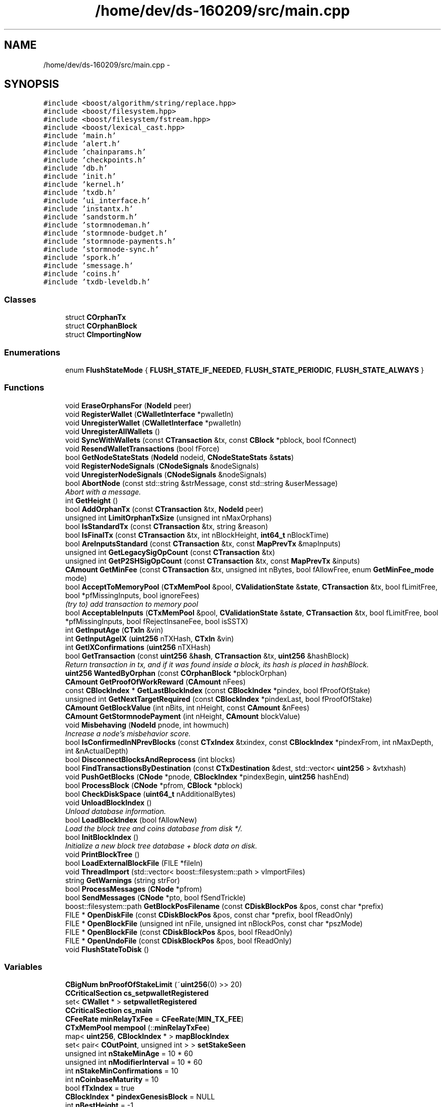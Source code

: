 .TH "/home/dev/ds-160209/src/main.cpp" 3 "Wed Feb 10 2016" "Version 1.0.0.0" "darksilk" \" -*- nroff -*-
.ad l
.nh
.SH NAME
/home/dev/ds-160209/src/main.cpp \- 
.SH SYNOPSIS
.br
.PP
\fC#include <boost/algorithm/string/replace\&.hpp>\fP
.br
\fC#include <boost/filesystem\&.hpp>\fP
.br
\fC#include <boost/filesystem/fstream\&.hpp>\fP
.br
\fC#include <boost/lexical_cast\&.hpp>\fP
.br
\fC#include 'main\&.h'\fP
.br
\fC#include 'alert\&.h'\fP
.br
\fC#include 'chainparams\&.h'\fP
.br
\fC#include 'checkpoints\&.h'\fP
.br
\fC#include 'db\&.h'\fP
.br
\fC#include 'init\&.h'\fP
.br
\fC#include 'kernel\&.h'\fP
.br
\fC#include 'txdb\&.h'\fP
.br
\fC#include 'ui_interface\&.h'\fP
.br
\fC#include 'instantx\&.h'\fP
.br
\fC#include 'sandstorm\&.h'\fP
.br
\fC#include 'stormnodeman\&.h'\fP
.br
\fC#include 'stormnode-budget\&.h'\fP
.br
\fC#include 'stormnode-payments\&.h'\fP
.br
\fC#include 'stormnode-sync\&.h'\fP
.br
\fC#include 'spork\&.h'\fP
.br
\fC#include 'smessage\&.h'\fP
.br
\fC#include 'coins\&.h'\fP
.br
\fC#include 'txdb-leveldb\&.h'\fP
.br

.SS "Classes"

.in +1c
.ti -1c
.RI "struct \fBCOrphanTx\fP"
.br
.ti -1c
.RI "struct \fBCOrphanBlock\fP"
.br
.ti -1c
.RI "struct \fBCImportingNow\fP"
.br
.in -1c
.SS "Enumerations"

.in +1c
.ti -1c
.RI "enum \fBFlushStateMode\fP { \fBFLUSH_STATE_IF_NEEDED\fP, \fBFLUSH_STATE_PERIODIC\fP, \fBFLUSH_STATE_ALWAYS\fP }"
.br
.in -1c
.SS "Functions"

.in +1c
.ti -1c
.RI "void \fBEraseOrphansFor\fP (\fBNodeId\fP peer)"
.br
.ti -1c
.RI "void \fBRegisterWallet\fP (\fBCWalletInterface\fP *pwalletIn)"
.br
.ti -1c
.RI "void \fBUnregisterWallet\fP (\fBCWalletInterface\fP *pwalletIn)"
.br
.ti -1c
.RI "void \fBUnregisterAllWallets\fP ()"
.br
.ti -1c
.RI "void \fBSyncWithWallets\fP (const \fBCTransaction\fP &tx, const \fBCBlock\fP *pblock, bool fConnect)"
.br
.ti -1c
.RI "void \fBResendWalletTransactions\fP (bool fForce)"
.br
.ti -1c
.RI "bool \fBGetNodeStateStats\fP (\fBNodeId\fP nodeid, \fBCNodeStateStats\fP &\fBstats\fP)"
.br
.ti -1c
.RI "void \fBRegisterNodeSignals\fP (\fBCNodeSignals\fP &nodeSignals)"
.br
.ti -1c
.RI "void \fBUnregisterNodeSignals\fP (\fBCNodeSignals\fP &nodeSignals)"
.br
.ti -1c
.RI "bool \fBAbortNode\fP (const std::string &strMessage, const std::string &userMessage)"
.br
.RI "\fIAbort with a message\&. \fP"
.ti -1c
.RI "int \fBGetHeight\fP ()"
.br
.ti -1c
.RI "bool \fBAddOrphanTx\fP (const \fBCTransaction\fP &tx, \fBNodeId\fP peer)"
.br
.ti -1c
.RI "unsigned int \fBLimitOrphanTxSize\fP (unsigned int nMaxOrphans)"
.br
.ti -1c
.RI "bool \fBIsStandardTx\fP (const \fBCTransaction\fP &tx, string &reason)"
.br
.ti -1c
.RI "bool \fBIsFinalTx\fP (const \fBCTransaction\fP &tx, int nBlockHeight, \fBint64_t\fP nBlockTime)"
.br
.ti -1c
.RI "bool \fBAreInputsStandard\fP (const \fBCTransaction\fP &tx, const \fBMapPrevTx\fP &mapInputs)"
.br
.ti -1c
.RI "unsigned int \fBGetLegacySigOpCount\fP (const \fBCTransaction\fP &tx)"
.br
.ti -1c
.RI "unsigned int \fBGetP2SHSigOpCount\fP (const \fBCTransaction\fP &tx, const \fBMapPrevTx\fP &inputs)"
.br
.ti -1c
.RI "\fBCAmount\fP \fBGetMinFee\fP (const \fBCTransaction\fP &tx, unsigned int nBytes, bool fAllowFree, enum \fBGetMinFee_mode\fP mode)"
.br
.ti -1c
.RI "bool \fBAcceptToMemoryPool\fP (\fBCTxMemPool\fP &pool, \fBCValidationState\fP &\fBstate\fP, \fBCTransaction\fP &tx, bool fLimitFree, bool *pfMissingInputs, bool ignoreFees)"
.br
.RI "\fI(try to) add transaction to memory pool \fP"
.ti -1c
.RI "bool \fBAcceptableInputs\fP (\fBCTxMemPool\fP &pool, \fBCValidationState\fP &\fBstate\fP, \fBCTransaction\fP &tx, bool fLimitFree, bool *pfMissingInputs, bool fRejectInsaneFee, bool isSSTX)"
.br
.ti -1c
.RI "int \fBGetInputAge\fP (\fBCTxIn\fP &vin)"
.br
.ti -1c
.RI "int \fBGetInputAgeIX\fP (\fBuint256\fP nTXHash, \fBCTxIn\fP &vin)"
.br
.ti -1c
.RI "int \fBGetIXConfirmations\fP (\fBuint256\fP nTXHash)"
.br
.ti -1c
.RI "bool \fBGetTransaction\fP (const \fBuint256\fP &\fBhash\fP, \fBCTransaction\fP &tx, \fBuint256\fP &hashBlock)"
.br
.RI "\fIReturn transaction in tx, and if it was found inside a block, its hash is placed in hashBlock\&. \fP"
.ti -1c
.RI "\fBuint256\fP \fBWantedByOrphan\fP (const \fBCOrphanBlock\fP *pblockOrphan)"
.br
.ti -1c
.RI "\fBCAmount\fP \fBGetProofOfWorkReward\fP (\fBCAmount\fP nFees)"
.br
.ti -1c
.RI "const \fBCBlockIndex\fP * \fBGetLastBlockIndex\fP (const \fBCBlockIndex\fP *pindex, bool fProofOfStake)"
.br
.ti -1c
.RI "unsigned int \fBGetNextTargetRequired\fP (const \fBCBlockIndex\fP *pindexLast, bool fProofOfStake)"
.br
.ti -1c
.RI "\fBCAmount\fP \fBGetBlockValue\fP (int nBits, int nHeight, const \fBCAmount\fP &nFees)"
.br
.ti -1c
.RI "\fBCAmount\fP \fBGetStormnodePayment\fP (int nHeight, \fBCAmount\fP blockValue)"
.br
.ti -1c
.RI "void \fBMisbehaving\fP (\fBNodeId\fP pnode, int howmuch)"
.br
.RI "\fIIncrease a node's misbehavior score\&. \fP"
.ti -1c
.RI "bool \fBIsConfirmedInNPrevBlocks\fP (const \fBCTxIndex\fP &txindex, const \fBCBlockIndex\fP *pindexFrom, int nMaxDepth, int &nActualDepth)"
.br
.ti -1c
.RI "bool \fBDisconnectBlocksAndReprocess\fP (int blocks)"
.br
.ti -1c
.RI "bool \fBFindTransactionsByDestination\fP (const \fBCTxDestination\fP &dest, std::vector< \fBuint256\fP > &vtxhash)"
.br
.ti -1c
.RI "void \fBPushGetBlocks\fP (\fBCNode\fP *pnode, \fBCBlockIndex\fP *pindexBegin, \fBuint256\fP hashEnd)"
.br
.ti -1c
.RI "bool \fBProcessBlock\fP (\fBCNode\fP *pfrom, \fBCBlock\fP *pblock)"
.br
.ti -1c
.RI "bool \fBCheckDiskSpace\fP (\fBuint64_t\fP nAdditionalBytes)"
.br
.ti -1c
.RI "void \fBUnloadBlockIndex\fP ()"
.br
.RI "\fIUnload database information\&. \fP"
.ti -1c
.RI "bool \fBLoadBlockIndex\fP (bool fAllowNew)"
.br
.RI "\fILoad the block tree and coins database from disk */\&. \fP"
.ti -1c
.RI "bool \fBInitBlockIndex\fP ()"
.br
.RI "\fIInitialize a new block tree database + block data on disk\&. \fP"
.ti -1c
.RI "void \fBPrintBlockTree\fP ()"
.br
.ti -1c
.RI "bool \fBLoadExternalBlockFile\fP (FILE *fileIn)"
.br
.ti -1c
.RI "void \fBThreadImport\fP (std::vector< boost::filesystem::path > vImportFiles)"
.br
.ti -1c
.RI "string \fBGetWarnings\fP (string strFor)"
.br
.ti -1c
.RI "bool \fBProcessMessages\fP (\fBCNode\fP *pfrom)"
.br
.ti -1c
.RI "bool \fBSendMessages\fP (\fBCNode\fP *pto, bool fSendTrickle)"
.br
.ti -1c
.RI "boost::filesystem::path \fBGetBlockPosFilename\fP (const \fBCDiskBlockPos\fP &pos, const char *prefix)"
.br
.ti -1c
.RI "FILE * \fBOpenDiskFile\fP (const \fBCDiskBlockPos\fP &pos, const char *prefix, bool fReadOnly)"
.br
.ti -1c
.RI "FILE * \fBOpenBlockFile\fP (unsigned int nFile, unsigned int nBlockPos, const char *pszMode)"
.br
.ti -1c
.RI "FILE * \fBOpenBlockFile\fP (const \fBCDiskBlockPos\fP &pos, bool fReadOnly)"
.br
.ti -1c
.RI "FILE * \fBOpenUndoFile\fP (const \fBCDiskBlockPos\fP &pos, bool fReadOnly)"
.br
.ti -1c
.RI "void \fBFlushStateToDisk\fP ()"
.br
.in -1c
.SS "Variables"

.in +1c
.ti -1c
.RI "\fBCBigNum\fP \fBbnProofOfStakeLimit\fP (~\fBuint256\fP(0) >> 20)"
.br
.ti -1c
.RI "\fBCCriticalSection\fP \fBcs_setpwalletRegistered\fP"
.br
.ti -1c
.RI "set< \fBCWallet\fP * > \fBsetpwalletRegistered\fP"
.br
.ti -1c
.RI "\fBCCriticalSection\fP \fBcs_main\fP"
.br
.ti -1c
.RI "\fBCFeeRate\fP \fBminRelayTxFee\fP = \fBCFeeRate\fP(\fBMIN_TX_FEE\fP)"
.br
.ti -1c
.RI "\fBCTxMemPool\fP \fBmempool\fP (::\fBminRelayTxFee\fP)"
.br
.ti -1c
.RI "map< \fBuint256\fP, \fBCBlockIndex\fP * > \fBmapBlockIndex\fP"
.br
.ti -1c
.RI "set< pair< \fBCOutPoint\fP, unsigned int > > \fBsetStakeSeen\fP"
.br
.ti -1c
.RI "unsigned int \fBnStakeMinAge\fP = 10 * 60"
.br
.ti -1c
.RI "unsigned int \fBnModifierInterval\fP = 10 * 60"
.br
.ti -1c
.RI "int \fBnStakeMinConfirmations\fP = 10"
.br
.ti -1c
.RI "int \fBnCoinbaseMaturity\fP = 10"
.br
.ti -1c
.RI "bool \fBfTxIndex\fP = true"
.br
.ti -1c
.RI "\fBCBlockIndex\fP * \fBpindexGenesisBlock\fP = NULL"
.br
.ti -1c
.RI "int \fBnBestHeight\fP = -1"
.br
.ti -1c
.RI "\fBuint256\fP \fBnBestChainTrust\fP = 0"
.br
.ti -1c
.RI "\fBuint256\fP \fBnBestInvalidTrust\fP = 0"
.br
.ti -1c
.RI "\fBuint256\fP \fBhashBestChain\fP = 0"
.br
.ti -1c
.RI "\fBCBlockIndex\fP * \fBpindexBest\fP = NULL"
.br
.ti -1c
.RI "\fBint64_t\fP \fBnTimeBestReceived\fP = 0"
.br
.ti -1c
.RI "bool \fBfImporting\fP = false"
.br
.ti -1c
.RI "bool \fBfReindex\fP = false"
.br
.ti -1c
.RI "bool \fBfAddrIndex\fP = false"
.br
.ti -1c
.RI "map< \fBuint256\fP, \fBCOrphanBlock\fP * > \fBmapOrphanBlocks\fP"
.br
.ti -1c
.RI "multimap< \fBuint256\fP, \fBCOrphanBlock\fP * > \fBmapOrphanBlocksByPrev\fP"
.br
.ti -1c
.RI "set< pair< \fBCOutPoint\fP, unsigned int > > \fBsetStakeSeenOrphan\fP"
.br
.ti -1c
.RI "size_t \fBnOrphanBlocksSize\fP = 0"
.br
.ti -1c
.RI "map< \fBuint256\fP, \fBint64_t\fP > \fBmapRejectedBlocks\fP"
.br
.ti -1c
.RI "map< \fBuint256\fP, \fBCOrphanTx\fP > \fBmapOrphanTransactions\fP"
.br
.ti -1c
.RI "map< \fBuint256\fP, set< \fBuint256\fP > > \fBmapOrphanTransactionsByPrev\fP"
.br
.ti -1c
.RI "\fBCScript\fP \fBCOINBASE_FLAGS\fP"
.br
.ti -1c
.RI "const string \fBstrMessageMagic\fP = 'DarkSilk Signed Message:\\n'"
.br
.ti -1c
.RI "std::set< \fBuint256\fP > \fBsetValidatedTx\fP"
.br
.ti -1c
.RI "\fBCCoinsViewCache\fP * \fBpcoinsTip\fP = NULL"
.br
.RI "\fIGlobal variable that points to the active \fBCCoinsView\fP (protected by cs_main) \fP"
.ti -1c
.RI "\fBCBlockTreeDB\fP * \fBpblocktree\fP = NULL"
.br
.RI "\fIGlobal variable that points to the active block tree (protected by cs_main) \fP"
.ti -1c
.RI "unsigned int \fBnCoinCacheSize\fP = 5000"
.br
.ti -1c
.RI "map< \fBuint256\fP, \fBCAlert\fP > \fBmapAlerts\fP"
.br
.ti -1c
.RI "\fBCCriticalSection\fP \fBcs_mapAlerts\fP"
.br
.in -1c
.SH "Enumeration Type Documentation"
.PP 
.SS "enum \fBFlushStateMode\fP"

.PP
\fBEnumerator\fP
.in +1c
.TP
\fB\fIFLUSH_STATE_IF_NEEDED \fP\fP
.TP
\fB\fIFLUSH_STATE_PERIODIC \fP\fP
.TP
\fB\fIFLUSH_STATE_ALWAYS \fP\fP
.PP
Definition at line 3996 of file main\&.cpp\&.
.SH "Function Documentation"
.PP 
.SS "bool AbortNode (const std::string & strMessage, const std::string & userMessage)"

.PP
Abort with a message\&. 
.PP
Definition at line 478 of file main\&.cpp\&.
.SS "bool AcceptableInputs (\fBCTxMemPool\fP & pool, \fBCValidationState\fP & state, \fBCTransaction\fP & tx, bool fLimitFree, bool * pfMissingInputs, bool fRejectInsaneFee, bool isSSTX)"

.PP
Definition at line 1230 of file main\&.cpp\&.
.SS "bool AcceptToMemoryPool (\fBCTxMemPool\fP & pool, \fBCValidationState\fP & state, \fBCTransaction\fP & tx, bool fLimitFree, bool * pfMissingInputs, bool ignoreFees)"

.PP
(try to) add transaction to memory pool 
.PP
Definition at line 865 of file main\&.cpp\&.
.SS "bool AddOrphanTx (const \fBCTransaction\fP & tx, \fBNodeId\fP peer)"

.PP
Definition at line 501 of file main\&.cpp\&.
.SS "bool AreInputsStandard (const \fBCTransaction\fP & tx, const \fBMapPrevTx\fP & mapInputs)"
Check for standard transaction types 
.PP
\fBParameters:\fP
.RS 4
\fImapInputs\fP Map of previous transactions that have outputs we're spending 
.RE
.PP
\fBReturns:\fP
.RS 4
True if all inputs (scriptSigs) use only standard transaction forms 
.RE
.PP
\fBSee also:\fP
.RS 4
CTransaction::FetchInputs 
.RE
.PP

.PP
Definition at line 692 of file main\&.cpp\&.
.SS "bool CheckDiskSpace (\fBuint64_t\fP nAdditionalBytes)"

.PP
Definition at line 2024 of file main\&.cpp\&.
.SS "bool DisconnectBlocksAndReprocess (int blocks)"

.PP
Definition at line 1779 of file main\&.cpp\&.
.SS "void EraseOrphansFor (\fBNodeId\fP peer)"

.SS "bool FindTransactionsByDestination (const \fBCTxDestination\fP & dest, std::vector< \fBuint256\fP > & vtxhash)"

.PP
Definition at line 1792 of file main\&.cpp\&.
.SS "void FlushStateToDisk ()"

.PP
Definition at line 4120 of file main\&.cpp\&.
.SS "boost::filesystem::path GetBlockPosFilename (const \fBCDiskBlockPos\fP & pos, const char * prefix)"

.PP
Definition at line 4008 of file main\&.cpp\&.
.SS "\fBCAmount\fP GetBlockValue (int nBits, int nHeight, const \fBCAmount\fP & nFees)"

.PP
Definition at line 1725 of file main\&.cpp\&.
.SS "int GetHeight ()"

.PP
Definition at line 488 of file main\&.cpp\&.
.SS "int GetInputAge (\fBCTxIn\fP & vin)"

.PP
Definition at line 1487 of file main\&.cpp\&.
.SS "int GetInputAgeIX (\fBuint256\fP nTXHash, \fBCTxIn\fP & vin)"

.PP
Definition at line 1506 of file main\&.cpp\&.
.SS "int GetIXConfirmations (\fBuint256\fP nTXHash)"

.PP
Definition at line 1525 of file main\&.cpp\&.
.SS "const \fBCBlockIndex\fP* GetLastBlockIndex (const \fBCBlockIndex\fP * pindex, bool fProofOfStake)"

.PP
Definition at line 1678 of file main\&.cpp\&.
.SS "unsigned int GetLegacySigOpCount (const \fBCTransaction\fP & tx)"
Count ECDSA signature operations the old-fashioned (pre-0\&.6) way 
.PP
\fBReturns:\fP
.RS 4
number of sigops this transaction's outputs will produce when spent 
.RE
.PP
\fBSee also:\fP
.RS 4
CTransaction::FetchInputs 
.RE
.PP

.PP
Definition at line 756 of file main\&.cpp\&.
.SS "\fBCAmount\fP GetMinFee (const \fBCTransaction\fP & tx, unsigned int nBytes, bool fAllowFree, enum \fBGetMinFee_mode\fP mode)"

.PP
Definition at line 831 of file main\&.cpp\&.
.SS "unsigned int GetNextTargetRequired (const \fBCBlockIndex\fP * pindexLast, bool fProofOfStake)"

.PP
Definition at line 1685 of file main\&.cpp\&.
.SS "bool GetNodeStateStats (\fBNodeId\fP nodeid, \fBCNodeStateStats\fP & stats)"
Get statistics from node state 
.PP
Definition at line 445 of file main\&.cpp\&.
.SS "unsigned int GetP2SHSigOpCount (const \fBCTransaction\fP & tx, const \fBMapPrevTx\fP & mapInputs)"
Count ECDSA signature operations in pay-to-script-hash inputs\&.
.PP
\fBParameters:\fP
.RS 4
\fImapInputs\fP Map of previous transactions that have outputs we're spending 
.RE
.PP
\fBReturns:\fP
.RS 4
maximum number of sigops required to validate this transaction's inputs 
.RE
.PP
\fBSee also:\fP
.RS 4
CTransaction::FetchInputs 
.RE
.PP

.PP
Definition at line 770 of file main\&.cpp\&.
.SS "\fBCAmount\fP GetProofOfWorkReward (\fBCAmount\fP nFees)"

.PP
Definition at line 1662 of file main\&.cpp\&.
.SS "\fBCAmount\fP GetStormnodePayment (int nHeight, \fBCAmount\fP blockValue)"

.PP
Definition at line 1733 of file main\&.cpp\&.
.SS "bool GetTransaction (const \fBuint256\fP & hash, \fBCTransaction\fP & tx, \fBuint256\fP & hashBlock)"

.PP
Return transaction in tx, and if it was found inside a block, its hash is placed in hashBlock\&. 
.PP
Definition at line 1557 of file main\&.cpp\&.
.SS "string GetWarnings (string strFor)"

.PP
Definition at line 2327 of file main\&.cpp\&.
.SS "bool InitBlockIndex ()"

.PP
Initialize a new block tree database + block data on disk\&. 
.PP
Definition at line 2106 of file main\&.cpp\&.
.SS "bool IsConfirmedInNPrevBlocks (const \fBCTxIndex\fP & txindex, const \fBCBlockIndex\fP * pindexFrom, int nMaxDepth, int & nActualDepth)"

.PP
Definition at line 1766 of file main\&.cpp\&.
.SS "bool IsFinalTx (const \fBCTransaction\fP & tx, int nBlockHeight, \fBint64_t\fP nBlockTime)"

.PP
Definition at line 665 of file main\&.cpp\&.
.SS "bool IsStandardTx (const \fBCTransaction\fP & tx, string & reason)"

.PP
Definition at line 569 of file main\&.cpp\&.
.SS "unsigned int LimitOrphanTxSize (unsigned int nMaxOrphans)"

.PP
Definition at line 548 of file main\&.cpp\&.
.SS "bool LoadBlockIndex (bool fAllowNew)"

.PP
Load the block tree and coins database from disk */\&. 
.PP
Definition at line 2068 of file main\&.cpp\&.
.SS "bool LoadExternalBlockFile (FILE * fileIn)"

.PP
Definition at line 2219 of file main\&.cpp\&.
.SS "void Misbehaving (\fBNodeId\fP pnode, int howmuch)"

.PP
Increase a node's misbehavior score\&. 
.PP
Definition at line 1741 of file main\&.cpp\&.
.SS "FILE* OpenBlockFile (unsigned int nFile, unsigned int nBlockPos, const char * pszMode)"

.PP
Definition at line 4036 of file main\&.cpp\&.
.SS "FILE* OpenBlockFile (const \fBCDiskBlockPos\fP & pos, bool fReadOnly)"

.PP
Definition at line 4054 of file main\&.cpp\&.
.SS "FILE* OpenDiskFile (const \fBCDiskBlockPos\fP & pos, const char * prefix, bool fReadOnly)"

.PP
Definition at line 4013 of file main\&.cpp\&.
.SS "FILE* OpenUndoFile (const \fBCDiskBlockPos\fP & pos, bool fReadOnly)"

.PP
Definition at line 4058 of file main\&.cpp\&.
.SS "void PrintBlockTree ()"

.PP
Definition at line 2146 of file main\&.cpp\&.
.SS "bool ProcessBlock (\fBCNode\fP * pfrom, \fBCBlock\fP * pblock)"

.PP
Definition at line 1885 of file main\&.cpp\&.
.SS "bool ProcessMessages (\fBCNode\fP * pfrom)"

.PP
Definition at line 3306 of file main\&.cpp\&.
.SS "void PushGetBlocks (\fBCNode\fP * pnode, \fBCBlockIndex\fP * pindexBegin, \fBuint256\fP hashEnd)"

.PP
Definition at line 1865 of file main\&.cpp\&.
.SS "void RegisterNodeSignals (\fBCNodeSignals\fP & nodeSignals)"
Register with a network node to receive its signals 
.PP
Definition at line 460 of file main\&.cpp\&.
.SS "void RegisterWallet (\fBCWalletInterface\fP * pwalletIn)"
Register a wallet to receive updates from core 
.PP
Definition at line 223 of file main\&.cpp\&.
.SS "void ResendWalletTransactions (bool fForce = \fCfalse\fP)"
Ask wallets to resend their transactions 
.PP
Definition at line 254 of file main\&.cpp\&.
.SS "bool SendMessages (\fBCNode\fP * pto, bool fSendTrickle)"

.PP
Definition at line 3426 of file main\&.cpp\&.
.SS "void SyncWithWallets (const \fBCTransaction\fP & tx, const \fBCBlock\fP * pblock = \fCNULL\fP, bool fConnect = \fCtrue\fP)"
Push an updated transaction to all registered wallets 
.PP
Definition at line 250 of file main\&.cpp\&.
.SS "void ThreadImport (std::vector< boost::filesystem::path > vImportFiles)"

.PP
Definition at line 2294 of file main\&.cpp\&.
.SS "void UnloadBlockIndex ()"

.PP
Unload database information\&. 
.PP
Definition at line 2060 of file main\&.cpp\&.
.SS "void UnregisterAllWallets ()"
Unregister all wallets from core 
.PP
Definition at line 241 of file main\&.cpp\&.
.SS "void UnregisterNodeSignals (\fBCNodeSignals\fP & nodeSignals)"
Unregister a network node 
.PP
Definition at line 469 of file main\&.cpp\&.
.SS "void UnregisterWallet (\fBCWalletInterface\fP * pwalletIn)"
Unregister a wallet from core 
.PP
Definition at line 232 of file main\&.cpp\&.
.SS "\fBuint256\fP WantedByOrphan (const \fBCOrphanBlock\fP * pblockOrphan)"

.PP
Definition at line 1620 of file main\&.cpp\&.
.SH "Variable Documentation"
.PP 
.SS "\fBCBigNum\fP bnProofOfStakeLimit(~\fBuint256\fP(0) >> 20)"

.SS "\fBCScript\fP COINBASE_FLAGS"

.PP
Definition at line 104 of file main\&.cpp\&.
.SS "\fBCCriticalSection\fP cs_main"

.PP
Definition at line 44 of file main\&.cpp\&.
.SS "\fBCCriticalSection\fP cs_mapAlerts"

.PP
Definition at line 25 of file alert\&.cpp\&.
.SS "\fBCCriticalSection\fP cs_setpwalletRegistered"

.PP
Definition at line 41 of file main\&.cpp\&.
.SS "bool fAddrIndex = false"

.PP
Definition at line 81 of file main\&.cpp\&.
.SS "bool fImporting = false"

.PP
Definition at line 79 of file main\&.cpp\&.
.SS "bool fReindex = false"

.PP
Definition at line 80 of file main\&.cpp\&.
.SS "bool fTxIndex = true"

.PP
Definition at line 67 of file main\&.cpp\&.
.SS "\fBuint256\fP hashBestChain = 0"

.PP
Definition at line 74 of file main\&.cpp\&.
.SS "map<\fBuint256\fP, \fBCAlert\fP> mapAlerts"

.PP
Definition at line 24 of file alert\&.cpp\&.
.SS "map<\fBuint256\fP, \fBCBlockIndex\fP*> mapBlockIndex"

.PP
Definition at line 59 of file main\&.cpp\&.
.SS "map<\fBuint256\fP, \fBCOrphanBlock\fP*> mapOrphanBlocks"

.PP
Definition at line 89 of file main\&.cpp\&.
.SS "multimap<\fBuint256\fP, \fBCOrphanBlock\fP*> mapOrphanBlocksByPrev"

.PP
Definition at line 90 of file main\&.cpp\&.
.SS "map<\fBuint256\fP, \fBCOrphanTx\fP> mapOrphanTransactions"

.PP
Definition at line 95 of file main\&.cpp\&.
.SS "map<\fBuint256\fP, set<\fBuint256\fP> > mapOrphanTransactionsByPrev"

.PP
Definition at line 97 of file main\&.cpp\&.
.SS "map<\fBuint256\fP, \fBint64_t\fP> mapRejectedBlocks"

.PP
Definition at line 93 of file main\&.cpp\&.
.SS "\fBCTxMemPool\fP mempool(::\fBminRelayTxFee\fP)"

.SS "\fBCFeeRate\fP minRelayTxFee = \fBCFeeRate\fP(\fBMIN_TX_FEE\fP)"
Fees smaller than this (in satoshis) are considered zero fee (for relaying and mining) We are ~xxx times smaller then bitcoin now (2016-01-11), set minRelayTxFee only 10 times higher so it's still 10 times lower comparing to bitcoin\&. 
.PP
Definition at line 50 of file main\&.cpp\&.
.SS "\fBuint256\fP nBestChainTrust = 0"

.PP
Definition at line 72 of file main\&.cpp\&.
.SS "int nBestHeight = -1"

.PP
Definition at line 70 of file main\&.cpp\&.
.SS "\fBuint256\fP nBestInvalidTrust = 0"

.PP
Definition at line 73 of file main\&.cpp\&.
.SS "int nCoinbaseMaturity = 10"

.PP
Definition at line 66 of file main\&.cpp\&.
.SS "unsigned int nCoinCacheSize = 5000"

.PP
Definition at line 113 of file main\&.cpp\&.
.SS "unsigned int nModifierInterval = 10 * 60"

.PP
Definition at line 64 of file main\&.cpp\&.
.SS "size_t nOrphanBlocksSize = 0"

.PP
Definition at line 92 of file main\&.cpp\&.
.SS "unsigned int nStakeMinAge = 10 * 60"

.PP
Definition at line 63 of file main\&.cpp\&.
.SS "int nStakeMinConfirmations = 10"

.PP
Definition at line 65 of file main\&.cpp\&.
.SS "\fBint64_t\fP nTimeBestReceived = 0"

.PP
Definition at line 78 of file main\&.cpp\&.
.SS "\fBCBlockTreeDB\fP* pblocktree = NULL"

.PP
Global variable that points to the active block tree (protected by cs_main) 
.PP
Definition at line 111 of file main\&.cpp\&.
.SS "\fBCCoinsViewCache\fP* pcoinsTip = NULL"

.PP
Global variable that points to the active \fBCCoinsView\fP (protected by cs_main) 
.PP
Definition at line 110 of file main\&.cpp\&.
.SS "\fBCBlockIndex\fP* pindexBest = NULL"

.PP
Definition at line 76 of file main\&.cpp\&.
.SS "\fBCBlockIndex\fP* pindexGenesisBlock = NULL"

.PP
Definition at line 69 of file main\&.cpp\&.
.SS "set<\fBCWallet\fP*> setpwalletRegistered"

.PP
Definition at line 42 of file main\&.cpp\&.
.SS "set<pair<\fBCOutPoint\fP, unsigned int> > setStakeSeen"

.PP
Definition at line 60 of file main\&.cpp\&.
.SS "set<pair<\fBCOutPoint\fP, unsigned int> > setStakeSeenOrphan"

.PP
Definition at line 91 of file main\&.cpp\&.
.SS "std::set<\fBuint256\fP> setValidatedTx"

.PP
Definition at line 108 of file main\&.cpp\&.
.SS "const string strMessageMagic = 'DarkSilk Signed Message:\\n'"

.PP
Definition at line 106 of file main\&.cpp\&.
.SH "Author"
.PP 
Generated automatically by Doxygen for darksilk from the source code\&.

